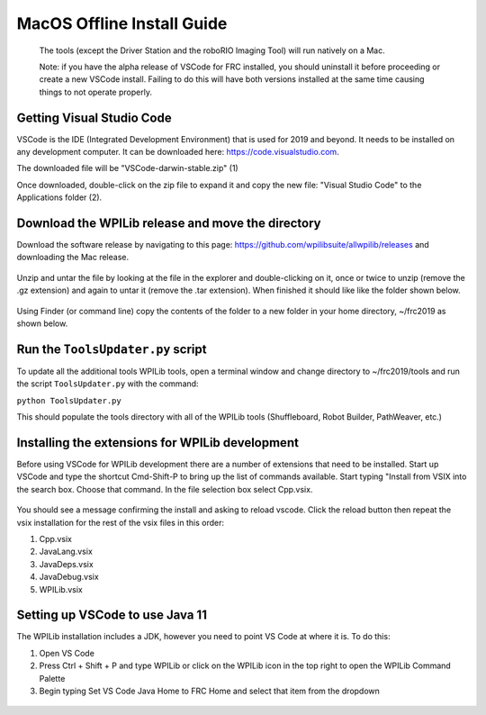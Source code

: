 MacOS Offline Install Guide
===========================

    The tools (except the Driver Station and the roboRIO Imaging Tool)
    will run natively on a Mac.

    Note: if you have the alpha release of VSCode for FRC installed, you
    should uninstall it before proceeding or create a new VSCode
    install. Failing to do this will have both versions installed at the
    same time causing things to not operate properly.

Getting Visual Studio Code
^^^^^^^^^^^^^^^^^^^^^^^^^^

VSCode is the IDE (Integrated Development Environment) that is used for
2019 and beyond. It needs to be installed on any development computer.
It can be downloaded here: https://code.visualstudio.com.

The downloaded file will be "VSCode-darwin-stable.zip" (1)

Once downloaded, double-click on the zip file to expand it and copy the
new file: "Visual Studio Code" to the Applications folder (2).

.. figure:: images/mac/VisualStudioCode.png
   :alt: 

Download the WPILib release and move the directory
^^^^^^^^^^^^^^^^^^^^^^^^^^^^^^^^^^^^^^^^^^^^^^^^^^

Download the software release by navigating to this page:
https://github.com/wpilibsuite/allwpilib/releases and downloading the
Mac release.

.. figure:: images/mac/MacReleasePage.png
   :alt: 

Unzip and untar the file by looking at the file in the explorer and
double-clicking on it, once or twice to unzip (remove the .gz extension)
and again to untar it (remove the .tar extension). When finished it
should like like the folder shown below.

.. figure:: images/mac/UntarredRelease.png
   :alt: 

Using Finder (or command line) copy the contents of the folder to a new
folder in your home directory, ~/frc2019 as shown below.

.. figure:: images/mac/MovedFiles.png
   :alt: 

Run the ``ToolsUpdater.py`` script
^^^^^^^^^^^^^^^^^^^^^^^^^^^^^^^^^^

To update all the additional tools WPILib tools, open a terminal window
and change directory to ~/frc2019/tools and run the script
``ToolsUpdater.py`` with the command:

``python ToolsUpdater.py``

This should populate the tools directory with all of the WPILib tools
(Shuffleboard, Robot Builder, PathWeaver, etc.)

.. figure:: images/mac/ToolsUpdater.png
   :alt: 

Installing the extensions for WPILib development
^^^^^^^^^^^^^^^^^^^^^^^^^^^^^^^^^^^^^^^^^^^^^^^^

Before using VSCode for WPILib development there are a number of
extensions that need to be installed. Start up VSCode and type the
shortcut Cmd-Shift-P to bring up the list of commands available. Start
typing "Install from VSIX into the search box. Choose that command. In
the file selection box select Cpp.vsix.

.. figure:: images/mac/InstallFromVSIX.png
   :alt: 

.. figure:: images/mac/CppVSIX.png
   :alt: 

You should see a message confirming the install and asking to reload
vscode. Click the reload button then repeat the vsix installation for
the rest of the vsix files in this order:

1. Cpp.vsix
2. JavaLang.vsix
3. JavaDeps.vsix
4. JavaDebug.vsix
5. WPILib.vsix

Setting up VSCode to use Java 11
^^^^^^^^^^^^^^^^^^^^^^^^^^^^^^^^

The WPILib installation includes a JDK, however you need to point VS
Code at where it is. To do this:

1) Open VS Code
2) Press Ctrl + Shift + P and type WPILib or click on the WPILib icon in
   the top right to open the WPILib Command Palette
3) Begin typing Set VS Code Java Home to FRC Home and select that item
   from the dropdown

.. figure:: images/mac/JDKHome.png
   :alt: 


